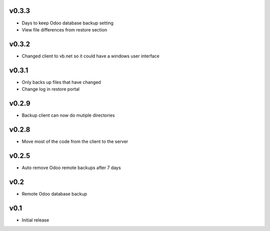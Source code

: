 v0.3.3
======
* Days to keep Odoo database backup setting
* View file differences from restore section

v0.3.2
======
* Changed client to vb.net so it could have a windows user interface

v0.3.1
======
* Only backs up files that have changed
* Change log in restore portal

v0.2.9
======
* Backup client can now do mutiple directories

v0.2.8
======
* Move most of the code from the client to the server

v0.2.5
======
* Auto remove Odoo remote backups after 7 days

v0.2
====
* Remote Odoo database backup

v0.1
====
* Initial release